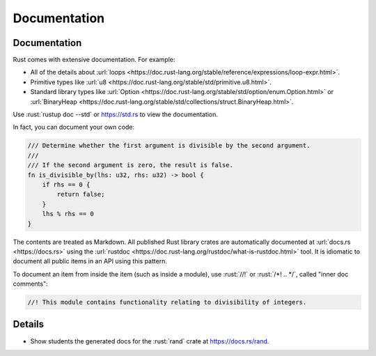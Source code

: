 ===============
Documentation
===============

---------------
Documentation
---------------

Rust comes with extensive documentation. For example:

-  All of the details about
   :url:`loops <https://doc.rust-lang.org/stable/reference/expressions/loop-expr.html>`.
-  Primitive types like
   :url:`u8 <https://doc.rust-lang.org/stable/std/primitive.u8.html>`.
-  Standard library types like
   :url:`Option <https://doc.rust-lang.org/stable/std/option/enum.Option.html>`
   or
   :url:`BinaryHeap <https://doc.rust-lang.org/stable/std/collections/struct.BinaryHeap.html>`.

Use :rust:`rustup doc --std` or https://std.rs to view the documentation.

In fact, you can document your own code:

.. code:: rust

   /// Determine whether the first argument is divisible by the second argument.
   ///
   /// If the second argument is zero, the result is false.
   fn is_divisible_by(lhs: u32, rhs: u32) -> bool {
       if rhs == 0 {
           return false;
       }
       lhs % rhs == 0
   }

The contents are treated as Markdown. All published Rust library crates
are automatically documented at :url:`docs.rs <https://docs.rs>` using
the :url:`rustdoc <https://doc.rust-lang.org/rustdoc/what-is-rustdoc.html>`
tool. It is idiomatic to document all public items in an API using this
pattern.

To document an item from inside the item (such as inside a module), use
:rust:`//!` or :rust:`/*! .. */`, called "inner doc comments":

.. code:: rust

   //! This module contains functionality relating to divisibility of integers.

.. raw:: html

---------
Details
---------

-  Show students the generated docs for the :rust:`rand` crate at
   https://docs.rs/rand.

.. raw:: html

